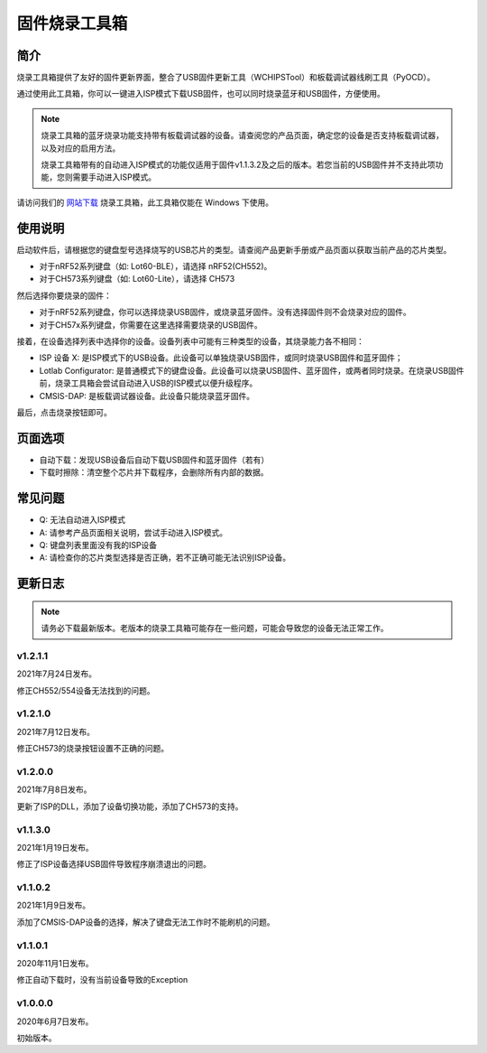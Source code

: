 ========================
固件烧录工具箱
========================

简介
============

烧录工具箱提供了友好的固件更新界面，整合了USB固件更新工具（WCHIPSTool）和板载调试器线刷工具（PyOCD）。

通过使用此工具箱，你可以一键进入ISP模式下载USB固件，也可以同时烧录蓝牙和USB固件，方便使用。

.. note::
   烧录工具箱的蓝牙烧录功能支持带有板载调试器的设备。请查阅您的产品页面，确定您的设备是否支持板载调试器，以及对应的启用方法。

   烧录工具箱带有的自动进入ISP模式的功能仅适用于固件v1.1.3.2及之后的版本。若您当前的USB固件并不支持此项功能，您则需要手动进入ISP模式。

请访问我们的 `网站下载 <https://dl.lotlab.org/keyboard/flash-toolbox/>`__ 烧录工具箱，此工具箱仅能在 Windows 下使用。

使用说明
=================

启动软件后，请根据您的键盘型号选择烧写的USB芯片的类型。请查阅产品更新手册或产品页面以获取当前产品的芯片类型。

- 对于nRF52系列键盘（如: Lot60-BLE），请选择 nRF52(CH552)。
- 对于CH573系列键盘（如: Lot60-Lite），请选择 CH573

然后选择你要烧录的固件：

- 对于nRF52系列键盘，你可以选择烧录USB固件，或烧录蓝牙固件。没有选择固件则不会烧录对应的固件。
- 对于CH57x系列键盘，你需要在这里选择需要烧录的USB固件。

接着，在设备选择列表中选择你的设备。设备列表中可能有三种类型的设备，其烧录能力各不相同：

- ISP 设备 X: 是ISP模式下的USB设备。此设备可以单独烧录USB固件，或同时烧录USB固件和蓝牙固件；
- Lotlab Configurator: 是普通模式下的键盘设备。此设备可以烧录USB固件、蓝牙固件，或两者同时烧录。在烧录USB固件前，烧录工具箱会尝试自动进入USB的ISP模式以便升级程序。
- CMSIS-DAP: 是板载调试器设备。此设备只能烧录蓝牙固件。

最后，点击烧录按钮即可。

页面选项
====================

- 自动下载：发现USB设备后自动下载USB固件和蓝牙固件（若有）
- 下载时擦除：清空整个芯片并下载程序，会删除所有内部的数据。

.. warning:
   使用“下载时擦除”选项会清空蓝牙芯片的Softdevice、Bootloader、固件和所有设置，请确保你当前刷入的是正确的完整固件，否则将无法再次启动。
   若您已经擦除了已有的程序并且无法启动了，请重新刷入完整的固件包，即可完成救砖。

常见问题
====================

- Q: 无法自动进入ISP模式
- A: 请参考产品页面相关说明，尝试手动进入ISP模式。

- Q: 键盘列表里面没有我的ISP设备
- A: 请检查你的芯片类型选择是否正确，若不正确可能无法识别ISP设备。

更新日志
====================

.. note::
   请务必下载最新版本。老版本的烧录工具箱可能存在一些问题，可能会导致您的设备无法正常工作。

v1.2.1.1
--------------

2021年7月24日发布。

修正CH552/554设备无法找到的问题。

v1.2.1.0
--------------

2021年7月12日发布。

修正CH573的烧录按钮设置不正确的问题。

v1.2.0.0
--------------

2021年7月8日发布。

更新了ISP的DLL，添加了设备切换功能，添加了CH573的支持。

v1.1.3.0
--------------

2021年1月19日发布。

修正了ISP设备选择USB固件导致程序崩溃退出的问题。

v1.1.0.2
--------------

2021年1月9日发布。

添加了CMSIS-DAP设备的选择，解决了键盘无法工作时不能刷机的问题。

v1.1.0.1
--------------

2020年11月1日发布。

修正自动下载时，没有当前设备导致的Exception

v1.0.0.0
--------------

2020年6月7日发布。

初始版本。

